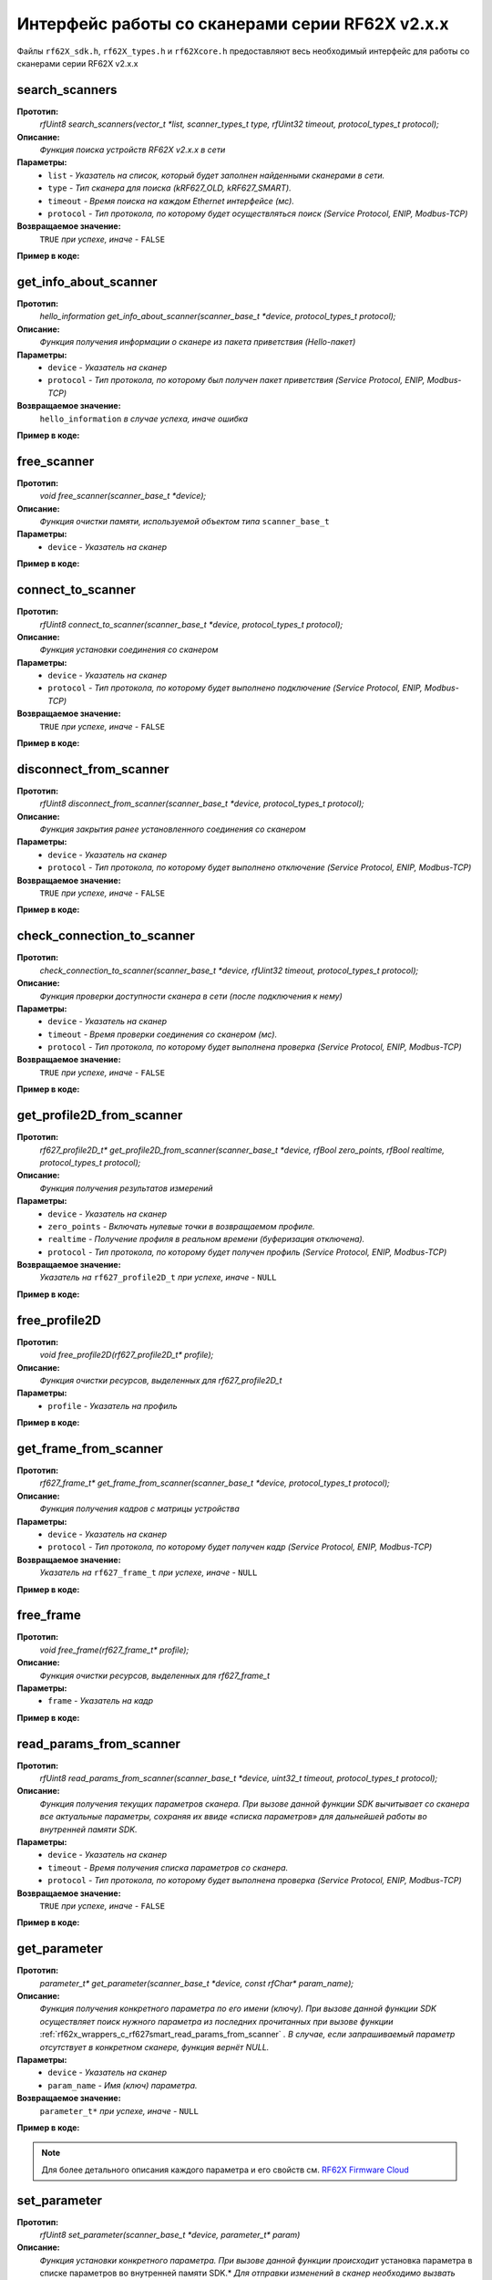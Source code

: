 

.. _rf62x_wrappers_c_rf627smart:

*******************************************************************************
Интерфейс работы со сканерами серии RF62X v2.x.x
*******************************************************************************

Файлы ``rf62X_sdk.h``, ``rf62X_types.h`` и ``rf62Xcore.h`` предоставляют весь 
необходимый интерфейс для работы со сканерами серии RF62X v2.x.x

.. _rf62x_wrappers_c_rf627smart_search_scanners:

**search_scanners**
===============================================================================

**Прототип:**
   *rfUint8 search_scanners(vector_t \*list, scanner_types_t type, rfUint32 timeout, protocol_types_t protocol);*

**Описание:**
   *Функция поиска устройств RF62X v2.x.x в сети* 

**Параметры:**
   - ``list`` *- Указатель на список, который будет заполнен найденными сканерами в сети.*
   - ``type`` *- Тип сканера для поиска (kRF627_OLD, kRF627_SMART).*
   - ``timeout`` *- Время поиска на каждом Ethernet интерфейсе (мс).*
   - ``protocol`` *- Тип протокола, по которому будет осуществляться поиск (Service Protocol, ENIP, Modbus-TCP)*

**Возвращаемое значение:**
   ``TRUE`` *при успехе, иначе -* ``FALSE``

**Пример в коде:**

.. code-block:: c
   :emphasize-lines: 60

   /** @file rf62X_sdk.h */

   /**
    * @brief search_scanners - Search for RF62X devices over network
    *
    * @param[out] list Ptr to list of rf627 objects. If not null list will be
    * filled with found devices
    * @param[in] type Scanner's type (RF627-old, RF627-smart)
    * @param[in] timeout Time to search
    * @param[in] protocol Protocol's type (Service Protocol, ENIP, Modbus-TCP)
    *
    * @return TRUE on success
    */
   rfUint8 search_scanners(
        vector_t *list, scanner_types_t type,
        rfUint32 timeout, protocol_types_t protocol);

   ------------------------------------------------------------------------------

   /** @file main.c */

   #include <stdio.h>
   #include <stdlib.h>

   #include "network.h"
   #include "rf62Xcore.h"
   #include "rf62X_sdk.h"
   #include "rf62X_types.h"

   int main()
   {

      // Initialize sdk library
      core_init();

      // Create value for scanners vector's type
      vector_t* scanners = (vector_t*)calloc(1, sizeof (vector_t));
      // Initialization vector
      vector_init(&scanners);


      // Iterate over all available network adapters in the current operating
      // system to send "Hello" requests.
      uint32_t count = 0;
      for (int i=0; i<GetAdaptersCount(); i++)
      {
         uint32_t host_ip_addr = ntohl(inet_addr(GetAdapterAddress(i)));
         uint32_t host_mask = ntohl(inet_addr(GetAdapterMasks(i)));
         // call the function to change adapter settings inside the library.
         set_platform_adapter_settings(host_mask, host_ip_addr);

         // Search for rf627smart devices over network by Service Protocol.
         if (host_ip_addr != 0)
         {
            // Get another IP Addr and set this changes in adapter settings.
            printf("Search scanners from:\n "
                  "* IP Address\t: %s\n "
                  "* Netmask\t: %s\n",
                  GetAdapterAddress(i), GetAdapterMasks(i));
            search_scanners(scanners, kRF627_SMART, 300, kSERVICE);

            // Print count of discovered rf627smart in network
            printf("Discovered\t: %d RF627\n",(int)vector_count(scanners)-count);
            printf("-----------------------------------------\n");
            count = (int)vector_count(scanners);
         }
      }

      // Print count of discovered rf627smart in network
      printf("Was found\t: %d RF627 v2.x.x", (int)vector_count(scanners));
      
      // some code...
   }

.. _rf62x_wrappers_c_rf627smart_get_info_about_scanner:

**get_info_about_scanner**
===============================================================================

**Прототип:**
   *hello_information get_info_about_scanner(scanner_base_t \*device, protocol_types_t protocol);*

**Описание:**
   *Функция получения информации о сканере из пакета приветствия (Hello-пакет)* 

**Параметры:**
   - ``device`` *- Указатель на сканер*
   - ``protocol`` *- Тип протокола, по которому был получен пакет приветствия (Service Protocol, ENIP, Modbus-TCP)*

**Возвращаемое значение:**
   ``hello_information`` *в случае успеха, иначе ошибка*

**Пример в коде:**

.. code-block:: c
   :emphasize-lines: 39-40, 42-43, 48-51, 54-57, 60-64

   /** @file rf62X_sdk.h */

   /**
    * @brief get_info_about_scanner - Get information about scanner from
    * hello packet
    *
    * @param[in] device Ptr to scanner
    * @param[in] protocol Protocol's type (Service Protocol, ENIP, Modbus-TCP)
    *
    * @return hello_information on success
    */
   hello_information get_info_about_scanner(
         scanner_base_t *device, protocol_types_t protocol);

   ------------------------------------------------------------------------------

   /** @file main.c */

   #include <stdio.h>
   #include <stdlib.h>

   #include "network.h"
   #include "rf62Xcore.h"
   #include "rf62X_sdk.h"
   #include "rf62X_types.h"

   int main()
   {
      // Actions before search (see example of search_scanners() method)...

      // Search for RF627-smart devices over network by Service Protocol.
      search_scanners(scanners, kRF627_SMART, timeout, kSERVICE);

      // Print count of discovered rf627smart in network by Service Protocol
      printf("Discovered: %d rf627-smart\n", (int)vector_count(scanners));

      for (int i = 0; i < (int)vector_count(scanners); i++)
      {
         hello_information result =
                  get_info_about_scanner(vector_get(scanners,i), kSERVICE);

         rf627_smart_hello_info_by_service_protocol* info =
                  result.rf627smart.hello_info_service_protocol;

         printf("\n\nID scanner's list: %d\n", i);
         printf("-----------------------------------------\n");
         printf("Device information: \n");
         printf("* Name\t: %s\n", info->user_general_deviceName);
         printf("* Serial\t: %d\n", info->fact_general_serial);
         printf("* IP Addr\t: %s\n", info->user_network_ip);
         printf("* MAC Addr\t: %s\n", info->fact_network_macAddr);

         printf("\nWorking ranges: \n");
         printf("* Zsmr, mm\t: %d\n", info->fact_general_smr);
         printf("* Zmr , mm\t: %d\n", info->fact_general_mr);
         printf("* Xsmr, mm\t: %d\n", info->fact_general_xsmr);
         printf("* Xemr, mm\t: %d\n", info->fact_general_xemr);

         printf("\nVersions: \n");
         printf("* Firmware\t: %d.%d.%d\n",
                info->fact_general_firmwareVer[0],
                info->fact_general_firmwareVer[1],
                info->fact_general_firmwareVer[2]);
         printf("* Hardware\t: %d\n", info->fact_general_hardwareVer);
         printf("-----------------------------------------\n");
      }
      
      // some code...
   }

.. _rf62x_wrappers_c_rf627smart_free_scanner:

**free_scanner**
===============================================================================

**Прототип:**
   *void free_scanner(scanner_base_t *device);*

**Описание:**
   *Функция очистки памяти, используемой объектом типа* ``scanner_base_t`` 

**Параметры:**
   - ``device`` *- Указатель на сканер*

**Пример в коде:**

.. code-block:: c
   :emphasize-lines: 39

   /** @file rf62X_sdk.h */

   /**
    * @brief free_scanner - Cleanup resources allocated by device
    *
    * @param[in] device Prt to scanner
    */
   void free_scanner(scanner_base_t *device);

   ------------------------------------------------------------------------------

   /** @file main.c */

   #include <stdio.h>
   #include <stdlib.h>

   #include "network.h"
   #include "rf62Xcore.h"
   #include "rf62X_sdk.h"
   #include "rf62X_types.h"

   int main()
   {
      // Actions before search (see example of search_scanners() method)...

      // Search for RF627-smart devices over network by Service Protocol.
      search_scanners(scanners, kRF627_SMART, timeout, kSERVICE);

      // Print count of discovered rf627smart in network by Service Protocol
      printf("Discovered: %d rf627-smart\n", (int)vector_count(scanners));

      while (vector_count(scanners) > 0)
      {
         uint32_t index = vector_count(scanners)-1;
         // Get last scanner in vector for delete
         scanner_base_t* device = vector_get(scanners, index);
         
         // Cleanup resources allocated by device
         free_scanner(device);

         // Delete from vector
         vector_delete(scanners, index);
      }
   }

.. _rf62x_wrappers_c_rf627smart_connect_to_scanner:

**connect_to_scanner**
===============================================================================

**Прототип:**
   *rfUint8 connect_to_scanner(scanner_base_t \*device, protocol_types_t protocol);*

**Описание:**
   *Функция установки соединения со сканером* 

**Параметры:**
   - ``device`` *- Указатель на сканер*
   - ``protocol`` *- Тип протокола, по которому будет выполнено подключение (Service Protocol, ENIP, Modbus-TCP)*

**Возвращаемое значение:**
   ``TRUE`` *при успехе, иначе -* ``FALSE``

**Пример в коде:**

.. code-block:: c
   :emphasize-lines: 41

   /** @file rf62X_sdk.h */

   /**
    * @brief connect_to_scanner - Establish connection to the RF62X device
    *
    * @param[in] device Ptr to scanner
    * @param[in] protocol Protocol's type (Service Protocol, ENIP, Modbus-TCP)
    *
    * @return TRUE on success
    */
   rfUint8 connect_to_scanner(
         scanner_base_t *device, protocol_types_t protocol);

   ------------------------------------------------------------------------------

   /** @file main.c */

   #include <stdio.h>
   #include <stdlib.h>

   #include "network.h"
   #include "rf62Xcore.h"
   #include "rf62X_sdk.h"
   #include "rf62X_types.h"

   int main()
   {
      // Actions before search (see example of search_scanners() method)...

      // Search for RF627-smart devices over network by Service Protocol.
      search_scanners(scanners, kRF627_SMART, timeout, kSERVICE);

      // Print count of discovered rf627smart in network by Service Protocol
      printf("Discovered: %d rf627-smart\n", (int)vector_count(scanners));

      for (int i = 0; i < (int)vector_count(scanners); i++)
      {
         scanner_base_t* scanner = vector_get(scanners,i);
         
         // Establish connection to the RF627 device by Service Protocol.
         uint8_t is_connected = connect_to_scanner(scanner, kSERVICE);
         if (!isConnected){
            printf("Failed to connect to scanner!");
            continue;
         }

         // some actions with scanner...
      }
   }

.. _rf62x_wrappers_c_rf627smart_disconnect_from_scanner:

**disconnect_from_scanner**
===============================================================================

**Прототип:**
   *rfUint8 disconnect_from_scanner(scanner_base_t \*device, protocol_types_t protocol);*

**Описание:**
   *Функция закрытия ранее установленного соединения со сканером* 

**Параметры:**
   - ``device`` *- Указатель на сканер*
   - ``protocol`` *- Тип протокола, по которому будет выполнено отключение (Service Protocol, ENIP, Modbus-TCP)*

**Возвращаемое значение:**
   ``TRUE`` *при успехе, иначе -* ``FALSE``

**Пример в коде:**

.. code-block:: c
   :emphasize-lines: 50

   /** @file rf62X_sdk.h */

   /**
    * @brief disconnect_from_scanner - Close connection to the device
    *
    * @param[in] device Prt to scanner
    * @param[in] protocol Protocol's type (Service, ENIP, Modbus-TCP)
    *
    * @return TRUE on success
    */
   rfUint8 disconnect_from_scanner(
         scanner_base_t *device, protocol_types_t protocol);

   ------------------------------------------------------------------------------

   /** @file main.c */

   #include <stdio.h>
   #include <stdlib.h>

   #include "network.h"
   #include "rf62Xcore.h"
   #include "rf62X_sdk.h"
   #include "rf62X_types.h"

   int main()
   {
      // Actions before search (see example of search_scanners() method)...

      // Search for RF627-smart devices over network by Service Protocol.
      search_scanners(scanners, kRF627_SMART, timeout, kSERVICE);

      // Print count of discovered rf627smart in network by Service Protocol
      printf("Discovered: %d rf627-smart\n", (int)vector_count(scanners));

      for (int i = 0; i < (int)vector_count(scanners); i++)
      {
         scanner_base_t* scanner = vector_get(scanners,i);
         
         // Establish connection to the RF627 device by Service Protocol.
         uint8_t is_connected = connect_to_scanner(scanner, kSERVICE);
         if (!isConnected){
            printf("Failed to connect to scanner!");
            continue;
         }

         // some actions with scanner...

         // Disconnect from scanner.
         disconnect_from_scanner(scanner, kSERVICE)
      }
   }

.. _rf62x_wrappers_c_rf627smart_check_connection_to_scanner:

**check_connection_to_scanner**
===============================================================================

**Прототип:**
   *check_connection_to_scanner(scanner_base_t \*device, rfUint32 timeout, protocol_types_t protocol);*

**Описание:**
   *Функция проверки доступности сканера в сети (после подключения к нему)* 

**Параметры:**
   - ``device`` *- Указатель на сканер*
   - ``timeout`` *- Время проверки соединения со сканером (мс).*
   - ``protocol`` *- Тип протокола, по которому будет выполнена проверка (Service Protocol, ENIP, Modbus-TCP)*

**Возвращаемое значение:**
   ``TRUE`` *при успехе, иначе -* ``FALSE``

**Пример в коде:**

.. code-block:: c
   :emphasize-lines: 49-50

   /** @file rf62X_sdk.h */

   /**
    * @brief check_connection_to_scanner - Check connection to the RF62X device
    *
    * @param[in] device Ptr to scanner
    * @param[in] timeout Time to check connection
    * @param[in] protocol Protocol's type (Service Protocol, ENIP, Modbus-TCP)
    *
    * @return TRUE on success
    */
   rfUint8 check_connection_to_scanner(
         scanner_base_t *device, rfUint32 timeout, protocol_types_t protocol);

   ------------------------------------------------------------------------------

   /** @file main.c */

   #include <stdio.h>
   #include <stdlib.h>

   #include "network.h"
   #include "rf62Xcore.h"
   #include "rf62X_sdk.h"
   #include "rf62X_types.h"

   int main()
   {
      // Actions before search (see example of search_scanners() method)...

      // Search for RF627-smart devices over network by Service Protocol.
      search_scanners(scanners, kRF627_SMART, timeout, kSERVICE);

      // Print count of discovered rf627smart in network by Service Protocol
      printf("Discovered: %d rf627-smart\n", (int)vector_count(scanners));

      for (int i = 0; i < (int)vector_count(scanners); i++)
      {
         scanner_base_t* scanner = vector_get(scanners,i);
         
         // Establish connection to the RF627 device by Service Protocol.
         uint8_t is_connected = connect_to_scanner(scanner, kSERVICE);
         if (!isConnected){
            printf("Failed to connect to scanner!");
            continue;
         }

         // Check connection to the RF627 device.
         uint8_t is_available = 
               check_connection_to_scanner(scanner, 300, kSERVICE);
         if (!is_available){
            printf("Scanner is not available now!");
            continue;
         }

         // some actions with scanner...
      }
   }

.. _rf62x_wrappers_c_rf627smart_get_profile2D_from_scanner:

**get_profile2D_from_scanner**
===============================================================================

**Прототип:**
   *rf627_profile2D_t\* get_profile2D_from_scanner(scanner_base_t \*device, rfBool zero_points, rfBool realtime, protocol_types_t protocol);*

**Описание:**
   *Функция получения результатов измерений* 

**Параметры:**
   - ``device`` *- Указатель на сканер*
   - ``zero_points`` *- Включать нулевые точки в возвращаемом профиле.*
   - ``realtime`` *- Получение профиля в реальном времени (буферизация отключена).*
   - ``protocol`` *- Тип протокола, по которому будет получен профиль (Service Protocol, ENIP, Modbus-TCP)*

**Возвращаемое значение:**
   *Указатель на* ``rf627_profile2D_t`` *при успехе, иначе -* ``NULL``

**Пример в коде:**

.. code-block:: c
   :emphasize-lines: 48-49

   /** @file rf62X_sdk.h */

   /**
    * @brief get_profile2D_from_scanner - Get measurement from scanner's
    * data stream
    *
    * @param[in] device - ptr to scanner
    * @param[in] zero_points Enable zero points in return profile2D
    * @param[in] realtime Enable getting profile in realtime (buffering disabled)
    * @param[in] protocol Protocol's type (Service Protocol, ENIP, Modbus-TCP)
    *
    * @return ptr to rf627_profile_t structure
    */
   rf627_profile2D_t* get_profile2D_from_scanner(
         scanner_base_t *device, rfBool zero_points,
         rfBool realtime, protocol_types_t protocol);

   ------------------------------------------------------------------------------

   /** @file main.c */

   #include <stdio.h>
   #include <stdlib.h>

   #include "network.h"
   #include "rf62Xcore.h"
   #include "rf62X_sdk.h"
   #include "rf62X_types.h"

   int main()
   {
      // Actions before search (see example of search_scanners() method)...

      // Search for RF627-smart devices over network by Service Protocol.
      search_scanners(scanners, kRF627_SMART, timeout, kSERVICE);

      // Print count of discovered rf627smart in network by Service Protocol
      printf("Discovered: %d rf627-smart\n", (int)vector_count(scanners));

      for (int i = 0; i < (int)vector_count(scanners); i++)
      {
         scanner_base_t* scanner = vector_get(scanners,i);
         connect_to_scanner(scanner, kSERVICE);
         
         uint8_t zero_points = TRUE;
         uint8_t realtime = TRUE;
         // Get profile from scanner's data stream by Service Protocol.
         rf627_profile2D_t* result = get_profile2D_from_scanner(
               scanner, zero_points, realtime, kSERVICE);
         rf627_smart_profile2D_t* profile2D = result->rf627smart_profile2D;
         if (profile2D != NULL) {
            printf("Profile was successfully received!");
            // some actions with profile...
            free_profile2D(result);
         }else
            printf("Profile was not received!");
      }
   }

.. _rf62x_wrappers_c_rf627smart_free_profile2D:

**free_profile2D**
===============================================================================

**Прототип:**
   *void free_profile2D(rf627_profile2D_t\* profile);*

**Описание:**
   *Функция очистки ресурсов, выделенных для rf627_profile2D_t* 

**Параметры:**
   - ``profile`` *- Указатель на профиль*

**Пример в коде:**

.. code-block:: c
   :emphasize-lines: 46

   /** @file rf62X_sdk.h */

   /**
    * @brief free_profile2D - Cleanup resources allocated for profile2D
    *
    * @param[in] profile Ptr to rf627_profile2D_t
    */
   void free_profile2D(rf627_profile2D_t* profile);

   ------------------------------------------------------------------------------

   /** @file main.c */

   #include <stdio.h>
   #include <stdlib.h>

   #include "network.h"
   #include "rf62Xcore.h"
   #include "rf62X_sdk.h"
   #include "rf62X_types.h"

   int main()
   {
      // Actions before search (see example of search_scanners() method)...

      // Search for RF627-smart devices over network by Service Protocol.
      search_scanners(scanners, kRF627_SMART, timeout, kSERVICE);

      // Print count of discovered rf627smart in network by Service Protocol
      printf("Discovered: %d rf627-smart\n", (int)vector_count(scanners));

      for (int i = 0; i < (int)vector_count(scanners); i++)
      {
         scanner_base_t* scanner = vector_get(scanners,i);
         connect_to_scanner(scanner, kSERVICE);
         
         uint8_t zero_points = TRUE;
         uint8_t realtime = TRUE;
         // Get profile from scanner's data stream by Service Protocol.
         rf627_profile2D_t* result = get_profile2D_from_scanner(
               scanner, zero_points, realtime, kSERVICE);
         rf627_smart_profile2D_t* profile2D = result->rf627smart_profile2D;
         if (profile2D != NULL) {
            printf("Profile was successfully received!");
            // some actions with profile...
            free_profile2D(result);
         }else
            printf("Profile was not received!");
      }
   }

.. _rf62x_wrappers_c_rf627smart_get_frame_from_scanner:

**get_frame_from_scanner**
===============================================================================

**Прототип:**
   *rf627_frame_t\* get_frame_from_scanner(scanner_base_t \*device, protocol_types_t protocol);*

**Описание:**
   *Функция получения кадров с матрицы устройства* 

**Параметры:**
   - ``device`` *- Указатель на сканер*
   - ``protocol`` *- Тип протокола, по которому будет получен кадр (Service Protocol, ENIP, Modbus-TCP)*

**Возвращаемое значение:**
   *Указатель на* ``rf627_frame_t`` *при успехе, иначе -* ``NULL``

**Пример в коде:**

.. code-block:: c
   :emphasize-lines: 42

   /** @file rf62X_sdk.h */

   /**
    * @brief get_frame_from_scanner - Get RAW frame from scanner
    * 
    * @param[in] device Ptr to scanner
    * @param[in] protocol Protocol's type (Service Protocol, ENIP, Modbus-TCP)
    * 
    * @return ptr to rf627_frame_t structure
    */
   rf627_frame_t* get_frame_from_scanner(
         scanner_base_t *device, protocol_types_t protocol);

   ------------------------------------------------------------------------------

   /** @file main.c */

   #include <stdio.h>
   #include <stdlib.h>

   #include "network.h"
   #include "rf62Xcore.h"
   #include "rf62X_sdk.h"
   #include "rf62X_types.h"

   int main()
   {
      // Actions before search (see example of search_scanners() method)...

      // Search for RF627-smart devices over network by Service Protocol.
      search_scanners(scanners, kRF627_SMART, timeout, kSERVICE);

      // Print count of discovered rf627smart in network by Service Protocol
      printf("Discovered: %d rf627-smart\n", (int)vector_count(scanners));

      for (int i = 0; i < (int)vector_count(scanners); i++)
      {
         scanner_base_t* scanner = vector_get(scanners,i);
         connect_to_scanner(scanner, kSERVICE);
         
         // Get frame from CMOS-sensor.
         rf627_frame_t* frame = get_frame_from_scanner(scanner, kSERVICE);
         if (frame != NULL) {
            printf("Frame was successfully received!");
            // some actions with Frame...
            free_frame(frame);
         }else
            printf("Frame was not received!");
      }
   }

.. _rf62x_wrappers_c_rf627smart_free_frame:

**free_frame**
===============================================================================

**Прототип:**
   *void free_frame(rf627_frame_t\* profile);*

**Описание:**
   *Функция очистки ресурсов, выделенных для rf627_frame_t* 

**Параметры:**
   - ``frame`` *- Указатель на кадр*

**Пример в коде:**

.. code-block:: c
   :emphasize-lines: 42

   /** @file rf62X_sdk.h */

   /**
    * @brief free_frame - Cleanup resources allocated for frame
    *
    * @param[in] frame Ptr to rf627_frame_t
    */
   void free_frame(rf627_frame_t* frame);

   ------------------------------------------------------------------------------

   /** @file main.c */

   #include <stdio.h>
   #include <stdlib.h>

   #include "network.h"
   #include "rf62Xcore.h"
   #include "rf62X_sdk.h"
   #include "rf62X_types.h"

   int main()
   {
      // Actions before search (see example of search_scanners() method)...

      // Search for RF627-smart devices over network by Service Protocol.
      search_scanners(scanners, kRF627_SMART, timeout, kSERVICE);

      // Print count of discovered rf627smart in network by Service Protocol
      printf("Discovered: %d rf627-smart\n", (int)vector_count(scanners));

      for (int i = 0; i < (int)vector_count(scanners); i++)
      {
         scanner_base_t* scanner = vector_get(scanners,i);
         connect_to_scanner(scanner, kSERVICE);
         
         // Get frame from CMOS-sensor.
         rf627_frame_t* frame = get_frame_from_scanner(scanner, kSERVICE);
         if (frame != NULL) {
            printf("Frame was successfully received!");
            // some actions with Frame...
            free_frame(frame);
         }else
            printf("Frame was not received!");
      }
   }

.. _rf62x_wrappers_c_rf627smart_read_params_from_scanner:

**read_params_from_scanner**
===============================================================================

**Прототип:**
   *rfUint8 read_params_from_scanner(scanner_base_t \*device, uint32_t timeout, protocol_types_t protocol);*

**Описание:**
   *Функция получения текущих параметров сканера. При вызове данной функции SDK вычитывает*
   *со сканера все актуальные параметры, сохраняя их ввиде «списка параметров» для дальнейшей*
   *работы во внутренней памяти SDK.*

**Параметры:**
   - ``device`` *- Указатель на сканер*
   - ``timeout`` *- Время получения списка параметров со сканера.*
   - ``protocol`` *- Тип протокола, по которому будет выполнена проверка (Service Protocol, ENIP, Modbus-TCP)*

**Возвращаемое значение:**
   ``TRUE`` *при успехе, иначе -* ``FALSE``

**Пример в коде:**

.. code-block:: c
   :emphasize-lines: 43

   /** @file rf62X_sdk.h */

   /**
    * @brief read_params_from_scanner - Read parameters from device to 
    * Internal structure.
    *
    * @param device Ptr to scanner
    * @param timeout Time to read parameters
    * @param protocol Protocol's type (Service Protocol, ENIP, Modbus-TCP)
    *
    * @return TRUE on success
    */
    rfUint8 read_params_from_scanner(
         scanner_base_t *device, rfUint32 timeout, protocol_types_t protocol);

   ------------------------------------------------------------------------------

   /** @file main.c */

   #include <stdio.h>
   #include <stdlib.h>

   #include "network.h"
   #include "rf62Xcore.h"
   #include "rf62X_sdk.h"
   #include "rf62X_types.h"

   int main()
   {
      // Actions before search (see example of search_scanners() method)...

      // Search for RF627-smart devices over network by Service Protocol.
      search_scanners(scanners, kRF627_SMART, timeout, kSERVICE);

      // Print count of discovered rf627smart in network by Service Protocol
      printf("Discovered: %d rf627-smart\n", (int)vector_count(scanners));

      for (int i = 0; i < (int)vector_count(scanners); i++)
      {
         scanner_base_t* scanner = vector_get(scanners,i);
         connect_to_scanner(scanner, kSERVICE);
         
         uint8_t is_read = read_params_from_scanner(scanner, 300, kSERVICE);
         if (is_read) {
            printf("Scanner parameters were read successfully!");
            // some actions with params...
         }else
            printf("Scanner parameters were not read!");
      }
   }


.. _rf62x_wrappers_c_rf627smart_get_parameter:

**get_parameter**
===============================================================================

**Прототип:**
   *parameter_t\* get_parameter(scanner_base_t \*device, const rfChar\* param_name);*

**Описание:**
   *Функция получения конкретного параметра по его имени (ключу). При вызове* 
   *данной функции SDK осуществляет поиск нужного параметра из последних прочитанных*
   *при вызове функции* :ref:`rf62x_wrappers_c_rf627smart_read_params_from_scanner` 
   *. В случае, если запрашиваемый параметр отсутствует в конкретном сканере, функция* 
   *вернёт NULL.*

**Параметры:**
   - ``device`` *- Указатель на сканер*
   - ``param_name`` *- Имя (ключ) параметра.*

**Возвращаемое значение:**
   ``parameter_t*`` *при успехе, иначе -* ``NULL``

**Пример в коде:**

.. code-block:: c
   :emphasize-lines: 47, 54

   /** @file rf62X_sdk.h */

   /**
    * @brief get_parameter - Search parameters by his name
    *
    * @param device - ptr to scanner
    * @param param_name - name of parameter
    *
    * @return param on success, else - null
    */
   parameter_t* get_parameter(
         scanner_base_t *device, const rfChar* param_name);

   ------------------------------------------------------------------------------

   /** @file main.c */

   #include <stdio.h>
   #include <stdlib.h>

   #include "network.h"
   #include "rf62Xcore.h"
   #include "rf62X_sdk.h"
   #include "rf62X_types.h"

   int main()
   {
      // Actions before search (see example of search_scanners() method)...

      // Search for RF627-smart devices over network by Service Protocol.
      search_scanners(scanners, kRF627_SMART, timeout, kSERVICE);

      // Print count of discovered rf627smart in network by Service Protocol
      printf("Discovered: %d rf627-smart\n", (int)vector_count(scanners));

      for (int i = 0; i < (int)vector_count(scanners); i++)
      {
         scanner_base_t* scanner = vector_get(scanners,i);
         
         // Establish connection.
         connect_to_scanner(scanner, kSERVICE);

         // Read params.
         read_params_from_scanner(scanner, 300, kSERVICE);

         // Get parameter of Device Name
         parameter_t* name = get_parameter(scanner,"user_general_deviceName");
         if (name != NULL) {
            char* value = name->val_str->value;
            printf("Current Device Name\t: %s\n", value);
         }

         // Get parameter of Sensor Framerate
         parameter_t* framerate = get_parameter(scanner,"user_sensor_framerate");
         if (framerate != NULL) {
            uint32_t value = framerate->val_uint32->value;
            printf("Current FPS\t\t: %d\n", value);
         }

         // some actions with other parameters...
         
      }
   }

.. note::
   Для более детального описания каждого параметра и его свойств см. `RF62X Firmware Cloud <https://cloud.riftek.com/index.php/s/je8KzPyLAWArCKj>`__

.. _rf62x_wrappers_c_rf627smart_set_parameter:

**set_parameter**
===============================================================================

**Прототип:**
   *rfUint8 set_parameter(scanner_base_t \*device, parameter_t\* param)*

**Описание:**
   *Функция установки конкретного параметра. При вызове данной функции происходит*
   установка параметра в списке параметров во внутренней памяти SDK.*
   *Для отправки изменений в сканер необходимо вызвать метод* :ref:`rf62x_wrappers_c_rf627smart_write_params_to_scanner` *.*

**Параметры:**
   - ``device`` *- Указатель на сканер.*
   - ``param`` *- Указатель на параметр для установки.*

**Возвращаемое значение:**
   ``TRUE`` *при успехе, иначе -* ``FALSE``

**Пример в коде:**

.. code-block:: c
   :emphasize-lines: 63

   /** @file rf62X_sdk.h */

   /**
    * @brief set_parameter - Set parameter
    *
    * @param device Ptr to scanner
    * @param param Parameter name
    *
    * @return TRUE on success
    */
   rfUint8 set_parameter(
         scanner_base_t *device, parameter_t* param);

   ------------------------------------------------------------------------------

   /** @file main.c */

   #include <stdio.h>
   #include <stdlib.h>

   #include "network.h"
   #include "rf62Xcore.h"
   #include "rf62X_sdk.h"
   #include "rf62X_types.h"

   int main()
   {
      // Actions before search (see example of search_scanners() method)...

      // Search for RF627-smart devices over network by Service Protocol.
      search_scanners(scanners, kRF627_SMART, timeout, kSERVICE);

      // Print count of discovered rf627smart in network by Service Protocol
      printf("Discovered: %d rf627-smart\n", (int)vector_count(scanners));

      for (int i = 0; i < (int)vector_count(scanners); i++)
      {
         scanner_base_t* scanner = vector_get(scanners,i);
         
         // Establish connection.
         connect_to_scanner(scanner, kSERVICE);

         // Read params.
         read_params_from_scanner(scanner, 300, kSERVICE);

         //
         // Example of working with the parameter type:
         // uint32_t
         //
         // Get parameter of Laser Enabled
         parameter_t* laser = get_parameter(scanner, "user_laser_enabled");
         if (laser != NULL) 
         {
            uint32_t is_enabled = laser->val_uint32->value;
            printf("Current Laser State\t: %s\n", (is_enabled? "ON":"OFF"));

            // Change the current state to the opposite
            is_enabled = !is_enabled;
            laser_enabled->val_uint32->value = is_enabled;
            printf("New Laser State\t: %s\n", (is_enabled? "ON":"OFF"));
            printf("-------------------------------------\n");

            set_parameter(scanner, laser_enabled);
         }

         // some actions with other parameters before applying changes...
         
      }
   }

.. note::
   Для более детального описания каждого параметра и его свойств см. `RF62X Firmware Cloud <https://cloud.riftek.com/index.php/s/je8KzPyLAWArCKj>`__


.. _rf62x_wrappers_c_rf627smart_write_params_to_scanner:

**write_params_to_scanner**
===============================================================================

**Прототип:**
   *rfUint8 write_params_to_scanner(scanner_base_t \*device, rfUint32 timeout, protocol_types_t protocol)*

**Описание:**
   *Функция передачи параметров из внутренней памяти SDK в сканер.* 
   *При вызове данной функции происходит отправка изменённых параметров в сканер*

**Параметры:**
   - ``device`` *- Указатель на сканер.*
   - ``timeout`` *- Время отправки изменённых параметров в сканер.*
   - ``protocol`` *- Тип протокола, по которому будет выполнена проверка (Service Protocol, ENIP, Modbus-TCP)*

**Возвращаемое значение:**
   ``TRUE`` *при успехе, иначе -* ``FALSE``

**Пример в коде:**

.. code-block:: c
   :emphasize-lines: 70

   /** @file rf62X_sdk.h */

   /**
    * @brief write_params_to_scanner - Send current parameters to device
    *
    * @param device Ptr to scanner
    * @param timeout Time to send parameters
    * @param protocol Protocol's type (Service Protocol, ENIP, Modbus-TCP)
    *
    * @return TRUE on success
    */
   rfUint8 write_params_to_scanner(
         scanner_base_t *device, rfUint32 timeout, protocol_types_t protocol);

   ------------------------------------------------------------------------------

   /** @file main.c */

   #include <stdio.h>
   #include <stdlib.h>

   #include "network.h"
   #include "rf62Xcore.h"
   #include "rf62X_sdk.h"
   #include "rf62X_types.h"

   int main()
   {
      // Actions before search (see example of search_scanners() method)...

      // Search for RF627-smart devices over network by Service Protocol.
      search_scanners(scanners, kRF627_SMART, timeout, kSERVICE);

      // Print count of discovered rf627smart in network by Service Protocol
      printf("Discovered: %d rf627-smart\n", (int)vector_count(scanners));

      for (int i = 0; i < (int)vector_count(scanners); i++)
      {
         scanner_base_t* scanner = vector_get(scanners,i);
         
         // Establish connection.
         connect_to_scanner(scanner, kSERVICE);

         // Read params.
         read_params_from_scanner(scanner, 300, kSERVICE);

         //
         // Example of working with the parameter type:
         // uint32_t
         //
         // Get parameter of Laser Enabled
         parameter_t* laser = get_parameter(scanner, "user_laser_enabled");
         if (laser != NULL) 
         {
            uint32_t is_enabled = laser->val_uint32->value;
            printf("Current Laser State\t: %s\n", (is_enabled? "ON":"OFF"));

            // Change the current state to the opposite
            is_enabled = !is_enabled;
            laser_enabled->val_uint32->value = is_enabled;
            printf("New Laser State\t: %s\n", (is_enabled? "ON":"OFF"));
            printf("-------------------------------------\n");

            set_parameter(scanner, laser_enabled);
         }

         // some actions with other parameters before applying changes...

         // Apply changed parameters to the device
         uint8_t is_applied = write_params_to_scanner(scanner, 300, kSERVICE);
         if (is_applied) 
            printf("Scanner parameters were applied successfully!");
         else 
            printf("Scanner parameters were not applied!");
         
      }
   }


.. _rf62x_wrappers_c_rf627smart_save_params_to_scanner:

**save_params_to_scanner**
===============================================================================

**Прототип:**
   *rfUint8 save_params_to_scanner(scanner_base_t \*device, rfUint32 timeout, protocol_types_t protocol);*

**Описание:**
   *Функция сохранения параметров сканера во внутреннюю память устройства.* 
   *Сохраненные параметры также будут использоваться после перезапуске устройства* 
   *или после смены(обновления) прошивки.*

**Параметры:**
   - ``device`` *- Указатель на сканер.*
   - ``timeout`` *- Время ожидания результата сохранения параметров в сканере.*
   - ``protocol`` *- Тип протокола, по которому будет выполнена проверка (Service Protocol, ENIP, Modbus-TCP)*

**Возвращаемое значение:**
   ``TRUE`` *при успехе, иначе -* ``FALSE``

**Пример в коде:**

.. code-block:: c
   :emphasize-lines: 50

   /** @file rf62X_sdk.h */

   /**
    * @brief save_params_to_scanner - Save changes to device's memory
    *
    * @param device Ptr to scanner
    * @param timeout Time to save parameters
    * @param protocol Protocol's type (Service Protocol, ENIP, Modbus-TCP)
    *
    * @return TRUE on success
    */
   rfUint8 save_params_to_scanner(
         scanner_base_t *device, rfUint32 timeout, protocol_types_t protocol);

   ------------------------------------------------------------------------------

   /** @file main.c */

   #include <stdio.h>
   #include <stdlib.h>

   #include "network.h"
   #include "rf62Xcore.h"
   #include "rf62X_sdk.h"
   #include "rf62X_types.h"

   int main()
   {
      // Actions before search (see example of search_scanners() method)...

      // Search for RF627-smart devices over network by Service Protocol.
      search_scanners(scanners, kRF627_SMART, timeout, kSERVICE);

      for (int i = 0; i < (int)vector_count(scanners); i++)
      {
         scanner_base_t* scanner = vector_get(scanners,i);
         
         // Establish connection.
         connect_to_scanner(scanner, kSERVICE);

         // Read params.
         read_params_from_scanner(scanner, 300, kSERVICE);

         // After changing some parameters...

         // Apply changed parameters to the device
         write_params_to_scanner(scanner, 300, kSERVICE);

         // Save current parameters in the device memory
         uint8_t is_saved = save_params_to_scanner(scanner, 300, kSERVICE);
         if (is_saved) 
            printf("Scanner parameters saved successfully!");
         else 
            printf("Scanner parameters were not saved!");
      }
   }

